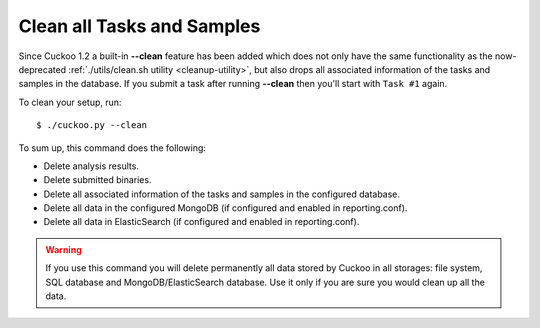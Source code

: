 .. _cuckoo-clean:

===========================
Clean all Tasks and Samples
===========================

Since Cuckoo 1.2 a built-in **--clean** feature has been added which does not
only have the same functionality as the now-deprecated :ref:`./utils/clean.sh
utility <cleanup-utility>`, but also drops all associated information of the
tasks and samples in the database. If you submit a task after running
**--clean** then you'll start with ``Task #1`` again.

To clean your setup, run::

    $ ./cuckoo.py --clean

To sum up, this command does the following:

* Delete analysis results.
* Delete submitted binaries.
* Delete all associated information of the tasks and samples in the configured database.
* Delete all data in the configured MongoDB (if configured and enabled in reporting.conf).
* Delete all data in ElasticSearch (if configured and enabled in reporting.conf).

.. warning::
   If you use this command you will delete permanently all data stored by Cuckoo in all
   storages: file system, SQL database and MongoDB/ElasticSearch database. Use it only 
   if you are sure you would clean up all the data.
